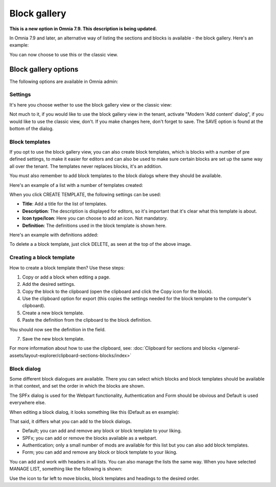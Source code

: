 Block gallery
===================================

**This is a new option in Omnia 7.9. This description is being updated.**

In Omnia 7.9 and later, an alternative way of listing the sections and blocks is available - the block gallery. Here's an example:

.. image:: block-gallery-example.png

You can now choose to use this or the classic view.

Block gallery options
***************************
The following options are available in Omnia admin:

.. image:: block-gallery-options.png

Settings
----------
It's here you choose wether to use the block gallery view or the classic view:

.. image:: block-gallery-settings.png

Not much to it, if you would like to use the block gallery view in the tenant, activate "Modern 'Add content' dialog", if you would like to use the classic view, don't. If you make changes here, don't forget to save. The SAVE option is found at the bottom of the dialog.

Block templates
-----------------
If you opt to use the block gallery view, you can also create block templates, which is blocks with a number of pre defined settings, to make it easier for editors and can also be used to make sure certain blocks are set up the same way all over the tenant. The templates never replaces blocks, it's an addition.

You must also remember to add block templates to the block dialogs where they should be available. 

Here's an example of a list with a number of templates created:

.. image:: block-gallery-templates-1.png

When you click CREATE TEMPLATE, the following settings can be used:

.. image:: block-gallery-templates-2.png

+ **Title**: Add a title for the list of templates.
+ **Description**: The description is displayed for editors, so it's important that it's clear what this template is about.
+ **Icon type/Icon**: Here you can choose to add an icon. Not mandatory.
+ **Definition**: The definitions used in the block template is shown here.

Here's an example with definitions added:

.. image:: block-gallery-templates-3.png

To delete a a block template, just click DELETE, as seen at the top of the above image.

Creating a block template
----------------------------
How to create a block template then? Use these steps:

1. Copy or add a block when editing a page.
2. Add the desired settings.
3. Copy the block to the clipboard (open the clipboard and click the Copy icon for the block).
4. Use the clipboard option for export (this copies the settings needed for the block template to the computer's clipboard).
5. Create a new block template.
6. Paste the definition from the clipboard to the block definition.

.. image:: paste-definition.png

You should now see the definition in the field.

7. Save the new block template.

.. image:: paste-definition-save.png

For more information about how to use the clipboard, see: :doc:`Clipboard for sections and blocks </general-assets/layout-explorer/clipboard-sections-blocks/index>`

Block dialog
---------------
Some different block dialogues are available. There you can select which blocks and block templates should be available in that context, and set the order in which the blocks are shown. 

The SPFx dialog is used for the Webpart functionality, Authentication and Form should be obvious and Default is used everywhere else.

.. image:: block-gallery-templates-4.png

When editing a block dialog, it looks something like this (Default as en example):

.. image:: block-gallery-templates-default.png

That said, it differs what you can add to the block dialogs.

+ Default; you can add and remove any block or block template to your liking.
+ SPFx; you can add or remove the blocks available as a webpart.
+ Authentication; only a small number of mods are available for this list but you can also add block templates.
+ Form; you can add and remove any block or block template to your liking.

You can add and work with headers in all lists. You can also manage the lists the same way. When you have selected MANAGE LIST, something like the following is shown:

.. image:: block-dialog-manage.png

Use the icon to far left to move blocks, block templates and headings to the desired order.
